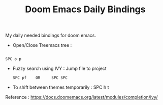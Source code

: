 :PROPERTIES:
:ID:       970E200B-54F8-451C-B711-7A73FEBB7431
:END:
#+TITLE:Doom Emacs Daily Bindings

My daily needed bindings for doom emacs.
- Open/Close Treemacs tree :
#+begin_src

SPC o p
#+end_src


- Fuzzy search using IVY :
  Jump file to project
  #+begin_src
SPC pf    OR     SPC SPC
#+end_src


- To shift between themes temporarily : SPC h t




Reference : https://docs.doomemacs.org/latest/modules/completion/ivy/
